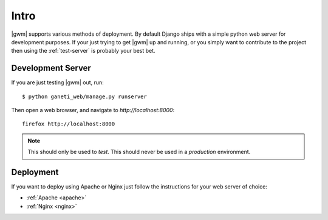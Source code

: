 .. _deployment:

=====
Intro
=====

|gwm| supports various methods of deployment. By default Django ships with a
simple python web server for development purposes. If your just trying to get
|gwm| up and running, or you simply want to contribute to the project then using
the :ref:`test-server` is probably your best bet.

.. _test-server:

Development Server
------------------

If you are just testing |gwm| out, run::

    $ python ganeti_web/manage.py runserver

Then open a web browser, and navigate to
`http://localhost:8000`::

   firefox http://localhost:8000

.. Note:: This should only be used to *test*. This should never be used in a
          *production* environment.

Deployment
----------

If you want to deploy using Apache or Nginx just follow the instructions for
your web server of choice:

* :ref:`Apache <apache>`
* :ref:`Nginx <nginx>`
